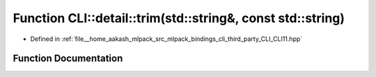 .. _exhale_function_namespaceCLI_1_1detail_1a42ffd53b391fe1eebc540f26c8825692:

Function CLI::detail::trim(std::string&, const std::string)
===========================================================

- Defined in :ref:`file__home_aakash_mlpack_src_mlpack_bindings_cli_third_party_CLI_CLI11.hpp`


Function Documentation
----------------------


.. doxygenfunction:: CLI::detail::trim(std::string&, const std::string)
